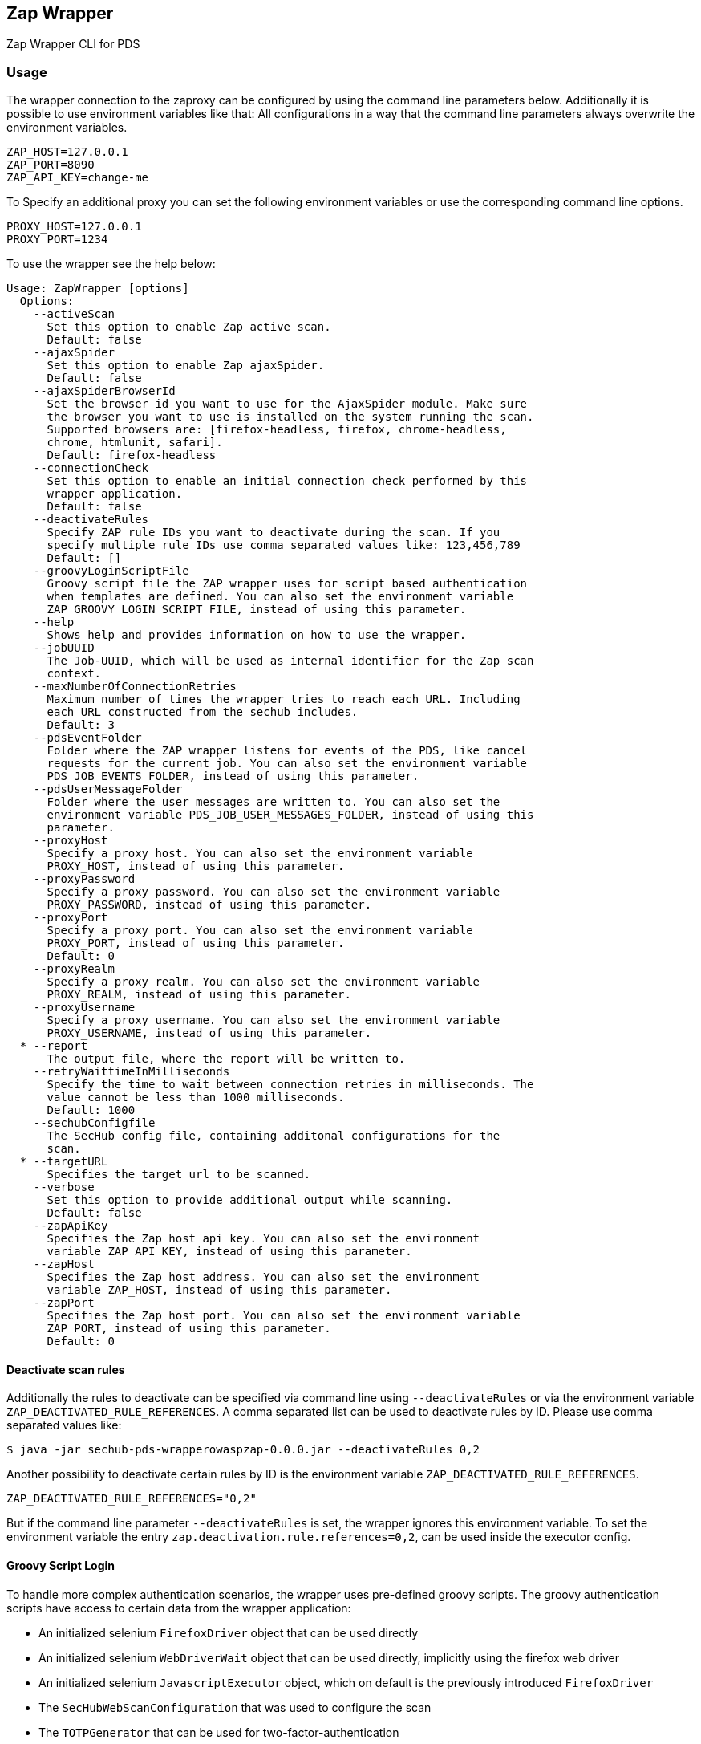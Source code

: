 // SPDX-License-Identifier: MIT
== Zap Wrapper

Zap Wrapper CLI for PDS

=== Usage

The wrapper connection to the zaproxy can be configured by using the command line parameters below. Additionally it is possible to use environment variables like that:
All configurations in a way that the command line parameters always overwrite the environment variables.

----
ZAP_HOST=127.0.0.1
ZAP_PORT=8090
ZAP_API_KEY=change-me
----

To Specify an additional proxy you can set the following environment variables or use the corresponding command line options.

----
PROXY_HOST=127.0.0.1
PROXY_PORT=1234
----

To use the wrapper see the help below:

----
Usage: ZapWrapper [options]
  Options:
    --activeScan
      Set this option to enable Zap active scan.
      Default: false
    --ajaxSpider
      Set this option to enable Zap ajaxSpider.
      Default: false
    --ajaxSpiderBrowserId
      Set the browser id you want to use for the AjaxSpider module. Make sure 
      the browser you want to use is installed on the system running the scan. 
      Supported browsers are: [firefox-headless, firefox, chrome-headless, 
      chrome, htmlunit, safari].
      Default: firefox-headless
    --connectionCheck
      Set this option to enable an initial connection check performed by this 
      wrapper application.
      Default: false
    --deactivateRules
      Specify ZAP rule IDs you want to deactivate during the scan. If you 
      specify multiple rule IDs use comma separated values like: 123,456,789
      Default: []
    --groovyLoginScriptFile
      Groovy script file the ZAP wrapper uses for script based authentication 
      when templates are defined. You can also set the environment variable 
      ZAP_GROOVY_LOGIN_SCRIPT_FILE, instead of using this parameter.
    --help
      Shows help and provides information on how to use the wrapper.
    --jobUUID
      The Job-UUID, which will be used as internal identifier for the Zap scan 
      context. 
    --maxNumberOfConnectionRetries
      Maximum number of times the wrapper tries to reach each URL. Including 
      each URL constructed from the sechub includes.
      Default: 3
    --pdsEventFolder
      Folder where the ZAP wrapper listens for events of the PDS, like cancel 
      requests for the current job. You can also set the environment variable 
      PDS_JOB_EVENTS_FOLDER, instead of using this parameter.
    --pdsUserMessageFolder
      Folder where the user messages are written to. You can also set the 
      environment variable PDS_JOB_USER_MESSAGES_FOLDER, instead of using this 
      parameter. 
    --proxyHost
      Specify a proxy host. You can also set the environment variable 
      PROXY_HOST, instead of using this parameter.
    --proxyPassword
      Specify a proxy password. You can also set the environment variable 
      PROXY_PASSWORD, instead of using this parameter.
    --proxyPort
      Specify a proxy port. You can also set the environment variable 
      PROXY_PORT, instead of using this parameter.
      Default: 0
    --proxyRealm
      Specify a proxy realm. You can also set the environment variable 
      PROXY_REALM, instead of using this parameter.
    --proxyUsername
      Specify a proxy username. You can also set the environment variable 
      PROXY_USERNAME, instead of using this parameter.
  * --report
      The output file, where the report will be written to.
    --retryWaittimeInMilliseconds
      Specify the time to wait between connection retries in milliseconds. The 
      value cannot be less than 1000 milliseconds.
      Default: 1000
    --sechubConfigfile
      The SecHub config file, containing additonal configurations for the 
      scan. 
  * --targetURL
      Specifies the target url to be scanned.
    --verbose
      Set this option to provide additional output while scanning.
      Default: false
    --zapApiKey
      Specifies the Zap host api key. You can also set the environment 
      variable ZAP_API_KEY, instead of using this parameter.
    --zapHost
      Specifies the Zap host address. You can also set the environment 
      variable ZAP_HOST, instead of using this parameter.
    --zapPort
      Specifies the Zap host port. You can also set the environment variable 
      ZAP_PORT, instead of using this parameter.
      Default: 0
----

==== Deactivate scan rules
Additionally the rules to deactivate can be specified via command line using `--deactivateRules` or via the environment variable `ZAP_DEACTIVATED_RULE_REFERENCES`.
A comma separated list can be used to deactivate rules by ID.
Please use comma separated values like:
----
$ java -jar sechub-pds-wrapperowaspzap-0.0.0.jar --deactivateRules 0,2
----
Another possibility to deactivate certain rules by ID is the environment variable `ZAP_DEACTIVATED_RULE_REFERENCES`.
----
ZAP_DEACTIVATED_RULE_REFERENCES="0,2"
----
But if the command line parameter `--deactivateRules` is set, the wrapper ignores this environment variable.
To set the environment variable the entry `zap.deactivation.rule.references=0,2`, can be used inside the executor config.

==== Groovy Script Login
To handle more complex authentication scenarios, the wrapper uses pre-defined groovy scripts.
The groovy authentication scripts have access to certain data from the wrapper application:

- An initialized selenium `FirefoxDriver` object that can be used directly
- An initialized selenium `WebDriverWait` object that can be used directly, implicitly using the firefox web driver
- An initialized selenium `JavascriptExecutor` object, which on default is the previously introduced `FirefoxDriver` 
- The `SecHubWebScanConfiguration` that was used to configure the scan
- The `TOTPGenerator` that can be used for two-factor-authentication
- The `user` configured for the authentication
- The `password` of the `user`
- The `loginUrl` necessary to authenticate.
- The `targetUrl`, which is the base URL specified for the scan.

The example script below shows how these bindings can be accessed and used. In the example script all bindings are listed, even the ones not used by the script.
The script can also be created completely without using anything of the pre-defined data.

The `TOTPGenerator` is an easy to use implementation of TOTP for two-factor-authentication if necessary. Using `totpGenerator.now()` returns the currently valid TOTP.
To make use of the script authentication the wrapper application expects a SecHub configuration json for the scan, which contains a template data definition and optionally a TOTP configuration.
See web scan example configurations for details.

WARNING: **The script should always ensure that the target URL is loaded in the browser at the end after the authentication because the caller needs to access the session data.**

The following example contains all available bindings, even if they are unused in the script below:

[source,groovy]
----
import static com.mercedesbenz.sechub.zapwrapper.scan.login.ZapScriptBindingKeys.*

import com.mercedesbenz.sechub.zapwrapper.util.TOTPGenerator

import org.openqa.selenium.firefox.FirefoxDriver
import org.openqa.selenium.support.ui.ExpectedConditions
import org.openqa.selenium.By
import org.openqa.selenium.support.ui.WebDriverWait
import org.openqa.selenium.JavascriptExecutor

import com.mercedesbenz.sechub.commons.model.SecHubWebScanConfiguration

// all available bindings
final FirefoxDriver firefox = binding.getVariable(FIREFOX_WEBDRIVER_KEY)
final WebDriverWait webdriverWait = binding.getVariable(FIREFOX_WEBDRIVER_WAIT_KEY)
final JavascriptExecutor javaScriptExecutor = binding.getVariable(JAVASCRIPTEXECUTOR_KEY)
final SecHubWebScanConfiguration sechubWebScanConfig = binding.getVariable(SECHUB_WEBSCAN_CONFIG_KEY)
final TOTPGenerator totpGenerator = binding.getVariable(TOTP_GENERATOR_KEY)

final String user = binding.getVariable(USER_KEY)
final String password = binding.getVariable(PASSWORD_KEY)
final String loginUrl = binding.getVariable(LOGIN_URL_KEY)
final String targetUrl = binding.getVariable(TARGET_URL_KEY)

// example authentication script steps
firefox.get(loginUrl)

webdriverWait.until(ExpectedConditions.presenceOfElementLocated(By.cssSelector(".close-dialog"))).click()
webdriverWait.until(ExpectedConditions.presenceOfElementLocated(By.id("email"))).sendKeys(user)
webdriverWait.until(ExpectedConditions.presenceOfElementLocated(By.id("password"))).sendKeys(password)
webdriverWait.until(ExpectedConditions.presenceOfElementLocated(By.id("loginButton"))).click()
webdriverWait.until(ExpectedConditions.presenceOfElementLocated(By.id("otp"))).sendKeys(totpGenerator.now())
webdriverWait.until(ExpectedConditions.presenceOfElementLocated(By.id("submitOtp"))).click()
----